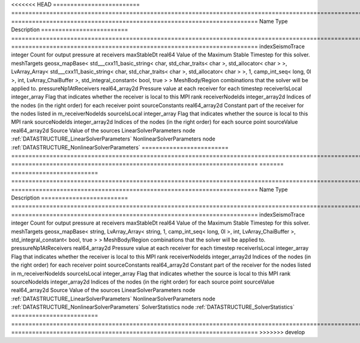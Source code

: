 

<<<<<<< HEAD
========================= =============================================================================================================================================================================================================================================================================================== ======================================================================= 
Name                      Type                                                                                                                                                                                                                                                                                            Description                                                             
========================= =============================================================================================================================================================================================================================================================================================== ======================================================================= 
indexSeismoTrace          integer                                                                                                                                                                                                                                                                                         Count for output pressure at receivers                                  
maxStableDt               real64                                                                                                                                                                                                                                                                                          Value of the Maximum Stable Timestep for this solver.                   
meshTargets               geosx_mapBase< std___cxx11_basic_string< char, std_char_traits< char >, std_allocator< char > >, LvArray_Array< std___cxx11_basic_string< char, std_char_traits< char >, std_allocator< char > >, 1, camp_int_seq< long, 0l >, int, LvArray_ChaiBuffer >, std_integral_constant< bool, true > > MeshBody/Region combinations that the solver will be applied to.        
pressureNp1AtReceivers    real64_array2d                                                                                                                                                                                                                                                                                  Pressure value at each receiver for each timestep                       
receiverIsLocal           integer_array                                                                                                                                                                                                                                                                                   Flag that indicates whether the receiver is local to this MPI rank      
receiverNodeIds           integer_array2d                                                                                                                                                                                                                                                                                 Indices of the nodes (in the right order) for each receiver point       
sourceConstants           real64_array2d                                                                                                                                                                                                                                                                                  Constant part of the receiver for the nodes listed in m_receiverNodeIds 
sourceIsLocal             integer_array                                                                                                                                                                                                                                                                                   Flag that indicates whether the source is local to this MPI rank        
sourceNodeIds             integer_array2d                                                                                                                                                                                                                                                                                 Indices of the nodes (in the right order) for each source point         
sourceValue               real64_array2d                                                                                                                                                                                                                                                                                  Source Value of the sources                                             
LinearSolverParameters    node                                                                                                                                                                                                                                                                                            :ref:`DATASTRUCTURE_LinearSolverParameters`                             
NonlinearSolverParameters node                                                                                                                                                                                                                                                                                            :ref:`DATASTRUCTURE_NonlinearSolverParameters`                          
========================= =============================================================================================================================================================================================================================================================================================== ======================================================================= 
=======
========================= =========================================================================================================================================== ======================================================================= 
Name                      Type                                                                                                                                        Description                                                             
========================= =========================================================================================================================================== ======================================================================= 
indexSeismoTrace          integer                                                                                                                                     Count for output pressure at receivers                                  
maxStableDt               real64                                                                                                                                      Value of the Maximum Stable Timestep for this solver.                   
meshTargets               geosx_mapBase< string, LvArray_Array< string, 1, camp_int_seq< long, 0l >, int, LvArray_ChaiBuffer >, std_integral_constant< bool, true > > MeshBody/Region combinations that the solver will be applied to.        
pressureNp1AtReceivers    real64_array2d                                                                                                                              Pressure value at each receiver for each timestep                       
receiverIsLocal           integer_array                                                                                                                               Flag that indicates whether the receiver is local to this MPI rank      
receiverNodeIds           integer_array2d                                                                                                                             Indices of the nodes (in the right order) for each receiver point       
sourceConstants           real64_array2d                                                                                                                              Constant part of the receiver for the nodes listed in m_receiverNodeIds 
sourceIsLocal             integer_array                                                                                                                               Flag that indicates whether the source is local to this MPI rank        
sourceNodeIds             integer_array2d                                                                                                                             Indices of the nodes (in the right order) for each source point         
sourceValue               real64_array2d                                                                                                                              Source Value of the sources                                             
LinearSolverParameters    node                                                                                                                                        :ref:`DATASTRUCTURE_LinearSolverParameters`                             
NonlinearSolverParameters node                                                                                                                                        :ref:`DATASTRUCTURE_NonlinearSolverParameters`                          
SolverStatistics          node                                                                                                                                        :ref:`DATASTRUCTURE_SolverStatistics`                                   
========================= =========================================================================================================================================== ======================================================================= 
>>>>>>> develop


